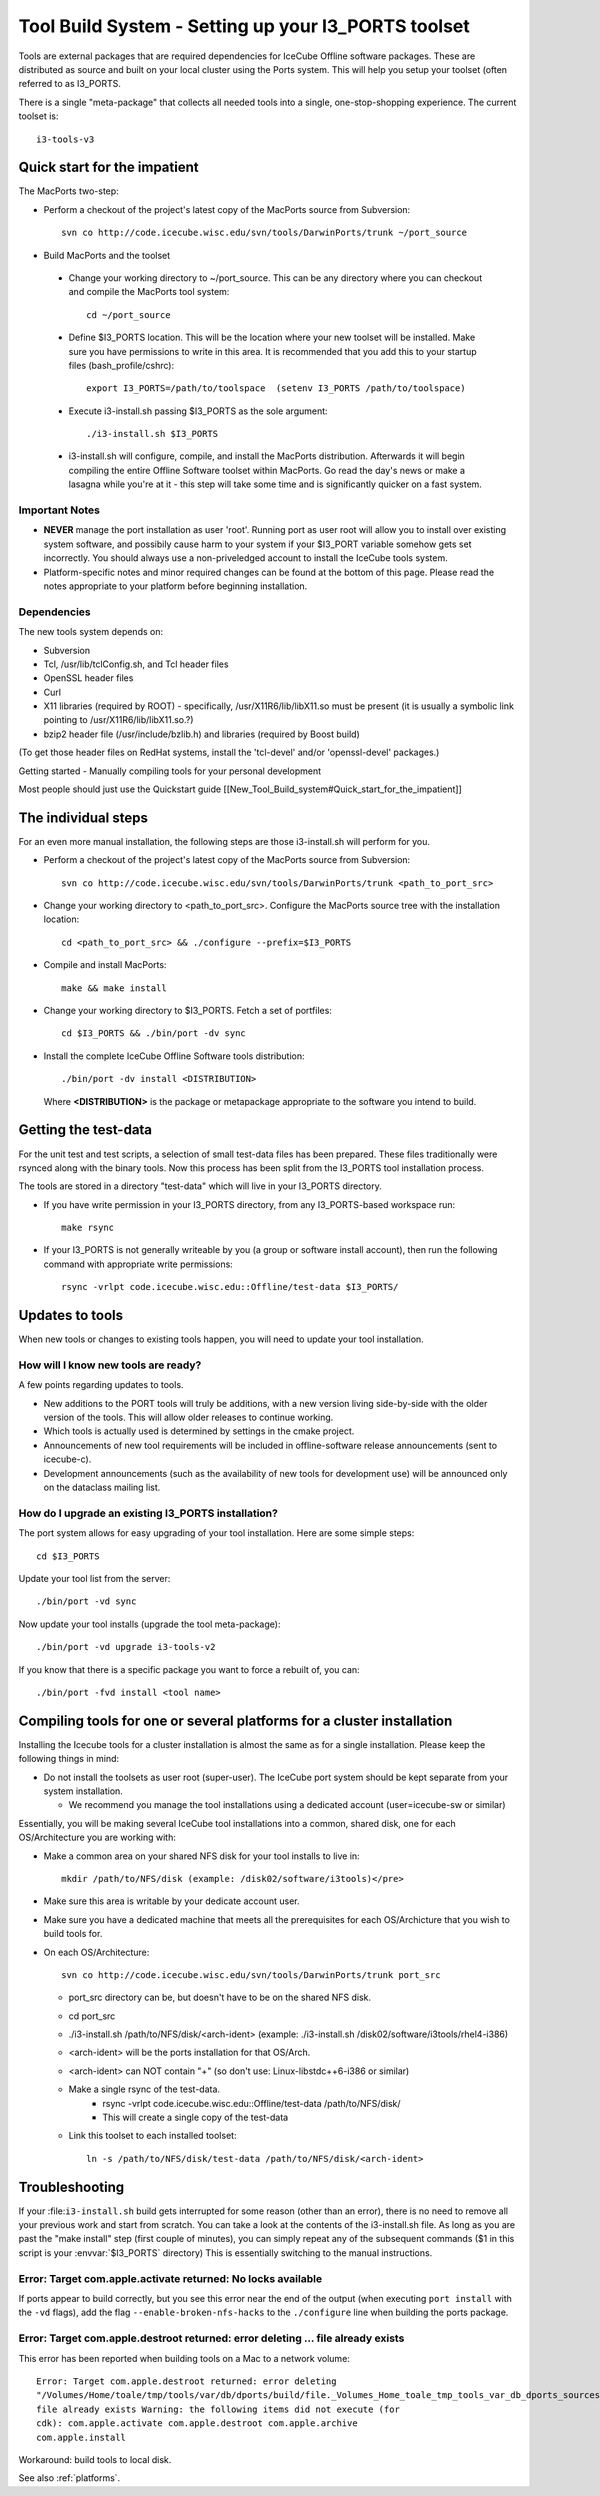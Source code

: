 Tool Build System - Setting up your I3_PORTS toolset
=====================================================

Tools are external packages that are required dependencies for IceCube
Offline software packages. These are distributed as source and built
on your local cluster using the Ports system. This will help you setup
your toolset (often referred to as I3_PORTS.

There is a single "meta-package" that collects all needed tools into a
single, one-stop-shopping experience.  The current toolset is::

   i3-tools-v3


Quick start for the impatient
------------------------------
The MacPorts two-step:

* Perform a checkout of the project's latest copy of the MacPorts
  source from Subversion::

    svn co http://code.icecube.wisc.edu/svn/tools/DarwinPorts/trunk ~/port_source

* Build MacPorts and the toolset

 * Change your working directory to ~/port_source.  This can be any
   directory where you can checkout and compile the MacPorts tool
   system::

     cd ~/port_source

 * Define $I3_PORTS location.  This will be the location where your
   new toolset will be installed.  Make sure you have permissions to
   write in this area.  It is recommended that you add this to your
   startup files (bash_profile/cshrc)::

     export I3_PORTS=/path/to/toolspace  (setenv I3_PORTS /path/to/toolspace)

 * Execute i3-install.sh passing $I3_PORTS as the sole argument::

    ./i3-install.sh $I3_PORTS

 * i3-install.sh will configure, compile, and install the MacPorts
   distribution.  Afterwards it will begin compiling the entire
   Offline Software toolset within MacPorts.  Go read the day's news
   or make a lasagna while you're at it - this step will take some
   time and is significantly quicker on a fast system.

Important Notes
^^^^^^^^^^^^^^^^

* **NEVER** manage the port installation as user 'root'.  Running port
  as user root will allow you to install over existing system
  software, and possibily cause harm to your system if your $I3_PORT
  variable somehow gets set incorrectly.  You should always use a
  non-priveledged account to install the IceCube tools system.

* Platform-specific notes and minor required changes can be found at
  the bottom of this page.  Please read the notes appropriate to your
  platform before beginning installation.

Dependencies
^^^^^^^^^^^^^^

The new tools system depends on:

* Subversion
* Tcl, /usr/lib/tclConfig.sh, and Tcl header files
* OpenSSL header files
* Curl
* X11 libraries (required by ROOT) - specifically, /usr/X11R6/lib/libX11.so must be present (it is usually a symbolic link pointing to /usr/X11R6/lib/libX11.so.?)
* bzip2 header file (/usr/include/bzlib.h) and libraries (required by Boost build)

(To get those header files on RedHat systems, install the 'tcl-devel'
and/or 'openssl-devel' packages.)

Getting started - Manually compiling tools for your personal development

Most people should just use the Quickstart guide
[[New_Tool_Build_system#Quick_start_for_the_impatient]]

The individual steps
---------------------

For an even more manual installation, the following steps are those
i3-install.sh will perform for you.

* Perform a checkout of the project's latest copy of the MacPorts source from Subversion::

   svn co http://code.icecube.wisc.edu/svn/tools/DarwinPorts/trunk <path_to_port_src>

* Change your working directory to <path_to_port_src>.  Configure the MacPorts source tree with the installation location::

    cd <path_to_port_src> && ./configure --prefix=$I3_PORTS

* Compile and install MacPorts::

    make && make install

* Change your working directory to $I3_PORTS.  Fetch a set of portfiles::

    cd $I3_PORTS && ./bin/port -dv sync

* Install the complete IceCube Offline Software tools distribution::

    ./bin/port -dv install <DISTRIBUTION>

  Where **<DISTRIBUTION>** is the package or metapackage appropriate
  to the software you intend to build.  

Getting the test-data
-----------------------

For the unit test and test scripts, a selection of small test-data
files has been prepared.  These files traditionally were rsynced along
with the binary tools.  Now this process has been split from the
I3_PORTS tool installation process.

The tools are stored in a directory "test-data" which will live in
your I3_PORTS directory.

* If you have write permission in your I3_PORTS directory, from any
  I3_PORTS-based workspace run::

    make rsync 

* If your I3_PORTS is not generally writeable by you (a group or
  software install account), then run the following command with
  appropriate write permissions::

   rsync -vrlpt code.icecube.wisc.edu::Offline/test-data $I3_PORTS/

Updates to tools
-------------------

When new tools or changes to existing tools happen, you will need to
update your tool installation.

How will I know new tools are ready?
^^^^^^^^^^^^^^^^^^^^^^^^^^^^^^^^^^^^

A few points regarding updates to tools.

* New additions to the PORT tools will truly be additions, with a new
  version living side-by-side with the older version of the tools.
  This will allow older releases to continue working.

* Which tools is actually used is determined by settings in the cmake
  project.

* Announcements of new tool requirements will be included in
  offline-software release announcements (sent to icecube-c).

* Development announcements (such as the availability of new tools for
  development use) will be announced only on the dataclass mailing
  list.

How do I upgrade an existing I3_PORTS installation?
^^^^^^^^^^^^^^^^^^^^^^^^^^^^^^^^^^^^^^^^^^^^^^^^^^^^

The port system allows for easy upgrading of your tool installation.
Here are some simple steps::

  cd $I3_PORTS 

Update your tool list from the server::

  ./bin/port -vd sync 

Now update your tool installs (upgrade the tool meta-package)::

  ./bin/port -vd upgrade i3-tools-v2  

If you know that there is a specific package you want to force a rebuilt of, you can::

  ./bin/port -fvd install <tool name> 

Compiling tools for one or several platforms for a cluster installation
------------------------------------------------------------------------

Installing the Icecube tools for a cluster installation is almost the
same as for a single installation.  Please keep the following things
in mind:

* Do not install the toolsets as user root (super-user).  The IceCube
  port system should be kept separate from your system installation.

  * We recommend you manage the tool installations using a dedicated
    account (user=icecube-sw or similar)

Essentially, you will be making several IceCube tool installations
into a common, shared disk, one for each OS/Architecture you are
working with:

* Make a common area on your shared NFS disk for your tool installs to
  live in::
  
    mkdir /path/to/NFS/disk (example: /disk02/software/i3tools)</pre>

* Make sure this area is writable by your dedicate account user.

* Make sure you have a dedicated machine that meets all the
  prerequisites for each OS/Archicture that you wish to build tools
  for.
* On each OS/Architecture::

     svn co http://code.icecube.wisc.edu/svn/tools/DarwinPorts/trunk port_src

  * port_src directory can be, but doesn't have to be on the shared NFS disk.
  * cd port_src
  * ./i3-install.sh /path/to/NFS/disk/<arch-ident> (example: ./i3-install.sh /disk02/software/i3tools/rhel4-i386)
  * <arch-ident> will be the ports installation for that OS/Arch.
  * <arch-ident> can NOT contain "+" (so don't use: Linux-libstdc++6-i386 or similar)
  * Make a single rsync of the test-data.
     * rsync -vrlpt code.icecube.wisc.edu::Offline/test-data /path/to/NFS/disk/
     * This will create a single copy of the test-data
  * Link this toolset to each installed toolset::

      ln -s /path/to/NFS/disk/test-data /path/to/NFS/disk/<arch-ident>

Troubleshooting
---------------

If your :file:``i3-install.sh`` build gets interrupted for some reason
(other than an error), there is no need to remove all your previous
work and start from scratch.  You can take a look at the contents of
the i3-install.sh file.  As long as you are past the "make install"
step (first couple of minutes), you can simply repeat any of the
subsequent commands ($1 in this script is your :envvar:`$I3_PORTS`
directory) This is essentially switching to the manual instructions.


Error: Target com.apple.activate returned: No locks available
^^^^^^^^^^^^^^^^^^^^^^^^^^^^^^^^^^^^^^^^^^^^^^^^^^^^^^^^^^^^^

If ports appear to build correctly, but you see this error near the
end of the output (when executing ``port install`` with the ``-vd``
flags), add the flag ``--enable-broken-nfs-hacks`` to the
``./configure`` line when building the ports package.

Error: Target com.apple.destroot returned: error deleting ... file already exists
^^^^^^^^^^^^^^^^^^^^^^^^^^^^^^^^^^^^^^^^^^^^^^^^^^^^^^^^^^^^^^^^^^^^^^^^^^^^^^^^^

This error has been reported when building tools on a Mac to a network volume::

  Error: Target com.apple.destroot returned: error deleting
  "/Volumes/Home/toale/tmp/tools/var/db/dports/build/file._Volumes_Home_toale_tmp_tools_var_db_dports_sources_rsync.code.icecube.wisc.edu_icecube-tools-ports_devel_cdk/work/destroot/Volumes/Home/toale/tmp/tools/man/man3":
  file already exists Warning: the following items did not execute (for
  cdk): com.apple.activate com.apple.destroot com.apple.archive
  com.apple.install
  
Workaround:  build tools to local disk.

See also :ref:`platforms`.
